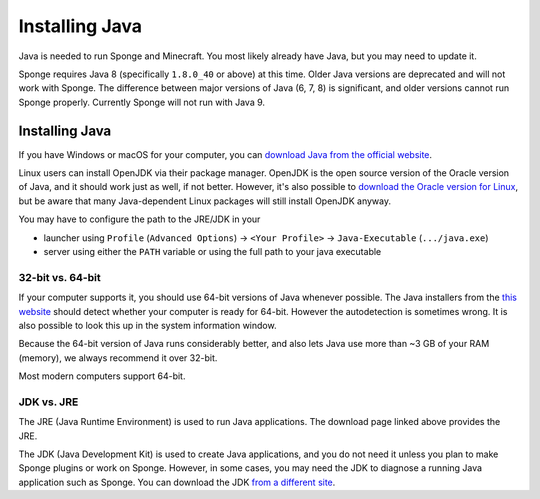===============
Installing Java
===============

Java is needed to run Sponge and Minecraft. You most likely already have Java, but you may need to update it.

Sponge requires Java 8 (specifically ``1.8.0_40`` or above) at this time. Older Java versions are deprecated and will not
work with Sponge. The difference between major versions of Java (6, 7, 8) is significant, and older versions cannot run
Sponge properly. Currently Sponge will not run with Java 9.

Installing Java
===============

If you have Windows or macOS for your computer, you can `download Java from the official website
<https://java.com/en/download/manual.jsp>`__.

Linux users can install OpenJDK via their package manager. OpenJDK is the open source version of the Oracle version of
Java, and it should work just as well, if not better. However, it's also possible to `download the Oracle version for
Linux <https://www.oracle.com/technetwork/java/javase/downloads/index.html>`__, but be aware that many Java-dependent
Linux packages will still install OpenJDK anyway.

You may have to configure the path to the JRE/JDK in your 

* launcher using ``Profile`` (``Advanced Options``) -> ``<Your Profile>`` -> ``Java-Executable`` (``.../java.exe``)
* server using either the ``PATH`` variable or using the full path to your java executable

32-bit vs. 64-bit
~~~~~~~~~~~~~~~~~

If your computer supports it, you should use 64-bit versions of Java whenever possible. The Java installers from the
`this website <https://java.com/en/download/>`__ should detect whether your computer is ready for 64-bit.
However the autodetection is sometimes wrong. It is also possible to look this up in the system information window.

Because the 64-bit version of Java runs considerably better, and also lets Java use more than ~3 GB of your RAM (memory),
we always recommend it over 32-bit.

Most modern computers support 64-bit.

JDK vs. JRE
~~~~~~~~~~~

The JRE (Java Runtime Environment) is used to run Java applications. The download page linked above provides the JRE.

The JDK (Java Development Kit) is used to create Java applications, and you do not need it unless you plan to make
Sponge plugins or work on Sponge. However, in some cases, you may need the JDK to diagnose a running Java application
such as Sponge. You can download the JDK `from a different site
<https://www.oracle.com/technetwork/java/javase/downloads/index.html>`__.
